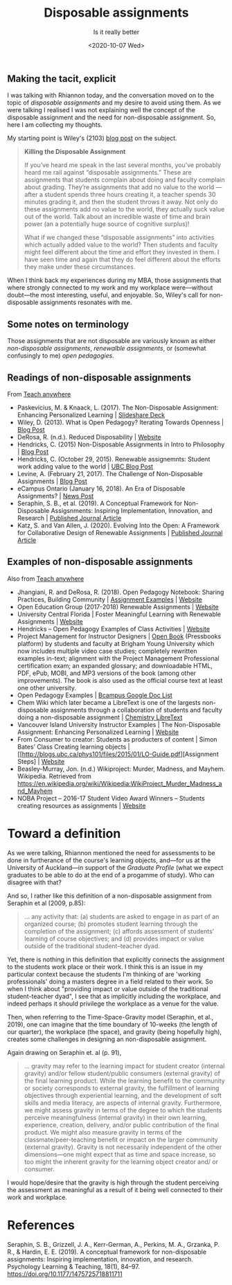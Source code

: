 #+title: Disposable assignments
#+slug: disposable-assignments
#+subtitle: Is it really better
#+date: <2020-10-07 Wed>
#+categories[]: teaching 

** Making the tacit, explicit

I was talking with Rhiannon today, and the conversation moved on to the topic of /disposable assignments/ and my desire to avoid using them. As we were talking I realised I was not explaining well the concept of the disposable assignment and the need for non-disposable assignment. So, here I am collecting my thoughts.

My starting point is Wiley's (2103) [[https://opencontent.org/blog/archives/2975][blog post]] on the subject.

#+BEGIN_QUOTE
*Killing the Disposable Assignment*

If you’ve heard me speak in the last several months, you’ve probably heard me rail against “disposable assignments.” These are assignments that students complain about doing and faculty complain about grading. They’re assignments that add no value to the world --- after a student spends three hours creating it, a teacher spends 30 minutes grading it, and then the student throws it away. Not only do these assignments add no value to the world, they actually suck value out of the world. Talk about an incredible waste of time and brain power (an a potentially huge source of cognitive surplus)!

What if we changed these “disposable assignments” into activities which actually added value to the world? Then students and faculty might feel different about the time and effort they invested in them. I have seen time and again that they do feel different about the efforts they make under these circumstances. 
#+END_QUOTE


When I think back my experiences during my MBA, those assignments that where strongly connected to my work and my workplace were---without doubt---the most interesting, useful, and enjoyable. So, Wiley's call for non-disposable assignments resonates with me.

** Some notes on terminology

Those assignments that are not disposable are variously known as either /non-disposable assignments/, /renewalble assignments/, or (somewhat confusingly to me) /open pedagogies/.

** Readings of non-disposable assignments

From [[https://teachanywhere.opened.ca/practices/non-disposable-assignments/][Teach anywhere]]

- Paskevicius, M. & Knaack, L. (2017). The Non-Disposable Assignment: Enhancing Personalized Learning | [[https://www.slideshare.net/mpaskevi/the-nondisposable-assignment-enhancing-personalised-learning-session-1][Slideshare Deck]]
- Wiley, D. (2013). What is Open Pedagogy? Iterating Towards Openness | [[https://opencontent.org/blog/archives/2975][Blog Post]]
- DeRosa, R. (n.d.). Reduced Disposability | [[https://colab.plymouthcreate.net/ace-practice/reduced-disposability/][Website]]
- Hendricks, C. (2015) Non-Disposable Assignments in Intro to Philosophy | [[http://blogs.ubc.ca/chendricks/2015/08/18/non-disposable-assignments-intro-philosophy/][Blog Post]]
- Hendricks, C.  (October 29, 2015). Renewable assignemnts: Student work adding value to the world | [[https://flexible.learning.ubc.ca/news-events/renewable-assignments-student-work-adding-value-to-the-world/][UBC Blog Post]]
- Levine, A. (February 21, 2017). The Challenge of Non-Disposable Assignments | [[https://cogdogblog.com/2017/02/non-disposable-assignments/][Blog Post]]
- eCampus Ontario (January 16, 2018). An Era of Disposable Assignments? | [[https://www.ecampusontario.ca/era-disposable-assignments/][News Post]]
- Seraphin, S. B., et al. (2019). A Conceptual Framework for Non-Disposable Assigsnments: Inspiring Implementation, Innovation, and Research | [[https://journals.sagepub.com/doi/pdf/10.1177/1475725718811711][Published Journal Article]]
- Katz, S. and Van Allen, J. (2020). Evolving Into the Open: A Framework for Collaborative Design of Renewable Assignments | [[https://academicworks.cuny.edu/cgi/viewcontent.cgi?article=1313&context=le_pubs][Published Journal Article]]



** Examples of non-disposable assignments

Also from [[https://teachanywhere.opened.ca/practices/non-disposable-assignments/][Teach anywhere]]

- Jhangiani, R. and DeRosa, R. (2018). Open Pedagogy Notebook: Sharing Practices, Building Community | [[http://openpedagogy.org/category/assignment/][Assignment Examples]]  | [[http://openpedagogy.org/][Website]]
- Open Education Group (2017-2018) Renewable Assignments | [[https://openedgroup.org/doer-fellows-renewable-assignments][Website]]
- University Central Florida | Foster Meaningful Learning with Renewable Assignments | [[https://topr.online.ucf.edu/r_1h7ucljsasbkbsd/][Website]]
- Hendricks – Open Pedagogy Examples of Class Activities | [[http://blogs.ubc.ca/chendricks/2017/10/08/open-pedagogy-examples/comment-page-1/][Website]]
- Project Management for Instructor Designers | [[https://pm4id.org/][Open Book]] (Pressbooks platform) by students and faculty at Brigham Young University which now includes multiple video case studies; completely rewritten examples in-text; alignment with the Project Management Professional certification exam; an expanded glossary; and downloadable HTML, PDF, ePub, MOBI, and MP3 versions of the book (among other improvements). The book is also used as the official course text at least one other university.
- Open Pedagogy Examples | [[https://docs.google.com/document/d/1TDf9Uem4SID0anlUQPxWdwCh3SkvQnEpvQu_bRGRUIU/edit][Bcampus Google Doc List]]
- Chem Wiki which later became a LibreText is one of the largests non-disposable assignments through a collaboration of students and faculty doing a non-disposable assignment | [[https://chem.libretexts.org/][Chemistry LibreText]]
- Vancouver Island University Instructor Examples | The Non-Disposable Assignment:  Enhancing Personalized Learning | [[https://wordpress.viu.ca/enhancingpersonalizedlearning/][Website]]
- From Consumer to creator: Students as producters of content | Simon Bates’ Class Creating learning objects | [[http://blogs.ubc.ca/phys101/files/2015/01/LO-Guide.pdf][Assignment Steps] | [[http://flexible.learning.ubc.ca/case-studies/simon-bates/][Website]]
- Beasley-Murray, Jon. (n.d.) Wikiproject: Murder, Madness, and Mayhem. Wikipedia. Retrieved from https://en.wikipedia.org/wiki/Wikipedia:WikiProject_Murder_Madness_and_Mayhem
- NOBA Project – 2016-17 Student Video Award Winners – Students creating resources as assignments | [[https://nobaproject.com/student-video-award/winners][Website]]

* Toward a definition

As we were talking, Rhiannon mentioned the need for assessments to be done in furtherance of the course's learning objects, and---for us at the University of Auckland---in support of the /Graduate Profile/ (what we expect graduates to be able to do at the end of a progamme of study). Who can disagree with that?

And so, I rather like this definition of a non-disposable assignment from Seraphin et al (2009, p.85):

#+BEGIN_QUOTE
... any activity that: (a) students are asked to engage in as part of an organized course; (b) promotes student learning through the completion of the assignment; (c) affords assessment of students’ learning of course objectives; and (d) provides impact or value outside of the traditional student–teacher dyad.
#+END_QUOTE

Yet, there is nothing in this definition that explicitly connects the assignment to the students work place or their work. I think this is an issue in my particular context because the students I'm thinking of are 'working professionals' doing a masters degree in a field related to their work. So when I think about "providing impact or value outside of the traditional student-teacher dyad", I see that as implicitly including the workplace, and indeed perhaps it should privilege the workplace as a venue for the value.

Then, when referring to the Time-Space-Gravity model (Seraphin, et al., 2019), one can imagine that the time boundary of 10-weeks (the length of our quarter), the workplace (the space), and gravity (being hopefully high), creates some challenges in designing an non-disposable assignment.

#+CAPTION: A Time–Space–Gravity model for examining utility of NDAs (Seraphin et al., 2019., p. 90)
#+ATTR_ORG: :width 500px
#+ATTR_HTML: :width 500px
[[/images/Seraphin-2019-TimeSpaceGravity.jpg]]

Again drawing on Seraphin et. al (p. 91),

#+BEGIN_QUOTE
... gravity may refer to the learning impact for student creator (internal gravity) and/or fellow student/public consumers (external gravity) of the final learning product. While the learning benefit to the community or society corresponds to external gravity, the fulfillment of learning objectives through experiential learning, and the development of soft skills and media literacy, are aspects of internal gravity. Furthermore, we might assess gravity in terms of the degree to which the students perceive meaningfulness (internal gravity) in their own learning, experience, creation, delivery, and/or public contribution of the final product. We might also measure gravity in terms of the classmate/peer-teaching benefit or impact on the larger community (external gravity). Gravity is not necessarily independent of the other dimensions—one might expect that as time and space increase, so too might the inherent gravity for the learning object creator and/ or consumer.
#+END_QUOTE

I would hope/desire that the gravity is high through the student perceiving the assessment as  meaningful as a result of it being well connected to their work and workplace.

* References

Seraphin, S. B., Grizzell, J. A., Kerr-German, A., Perkins, M. A., Grzanka, P. R., & Hardin, E. E. (2019). A conceptual framework for non-disposable assignments: Inspiring implementation, innovation, and research. Psychology Learning & Teaching, 18(1), 84–97. https://doi.org/10.1177/1475725718811711
